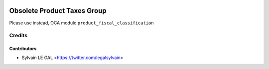 .. image:: https://img.shields.io/badge/licence-AGPL--3-blue.svg
   :target: http://www.gnu.org/licenses/agpl-3.0-standalone.html
   :alt: License: AGPL-3


============================
Obsolete Product Taxes Group
============================

Please use instead, OCA module ``product_fiscal_classification``

Credits
=======

Contributors
------------

* Sylvain LE GAL <https://twitter.com/legalsylvain>

